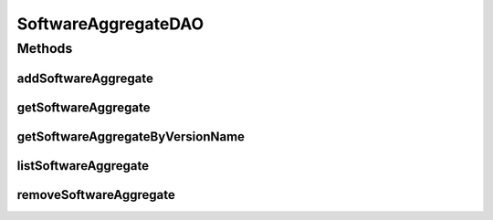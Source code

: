 .. java:import:: java.util List

.. java:import:: com.ncr ATMMonitoring.pojo.SoftwareAggregate

SoftwareAggregateDAO
====================

.. java:package:: com.ncr.ATMMonitoring.dao
   :noindex:

.. java:type:: public interface SoftwareAggregateDAO

   The Interface SoftwareAggregateDAO. Dao with the operations for managing SoftwareAggregate Pojos.

   :author: Jorge López Fernández (lopez.fernandez.jorge@gmail.com)

Methods
-------
addSoftwareAggregate
^^^^^^^^^^^^^^^^^^^^

.. java:method:: public void addSoftwareAggregate(SoftwareAggregate softwareAggregate)
   :outertype: SoftwareAggregateDAO

   Adds the software aggregate.

   :param softwareAggregate: the software aggregate

getSoftwareAggregate
^^^^^^^^^^^^^^^^^^^^

.. java:method:: public SoftwareAggregate getSoftwareAggregate(Integer id)
   :outertype: SoftwareAggregateDAO

   Gets the software aggregate with the given id.

   :param id: the id
   :return: the software aggregate, or null if it doesn't exist

getSoftwareAggregateByVersionName
^^^^^^^^^^^^^^^^^^^^^^^^^^^^^^^^^

.. java:method:: public SoftwareAggregate getSoftwareAggregateByVersionName(Integer majorVersion, Integer minorVersion, Integer buildVersion, Integer revisionVersion, String remainingVersion, String name)
   :outertype: SoftwareAggregateDAO

   Gets the software aggregate by version and name.

   :param majorVersion: the major version
   :param minorVersion: the minor version
   :param buildVersion: the build version
   :param revisionVersion: the revision version
   :param remainingVersion: the remaining version
   :param name: the name
   :return: the software aggregate by version and name, or null if it doesn't exist

listSoftwareAggregate
^^^^^^^^^^^^^^^^^^^^^

.. java:method:: public List<SoftwareAggregate> listSoftwareAggregate()
   :outertype: SoftwareAggregateDAO

   Lists all software aggregates.

   :return: the list

removeSoftwareAggregate
^^^^^^^^^^^^^^^^^^^^^^^

.. java:method:: public void removeSoftwareAggregate(Integer id)
   :outertype: SoftwareAggregateDAO

   Removes the software aggregate with the given id.

   :param id: the id

